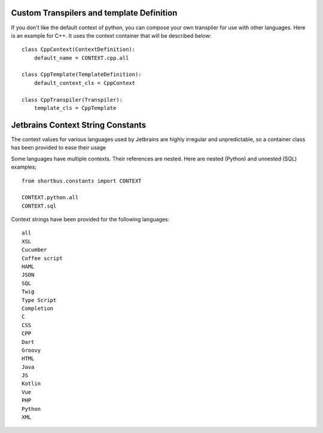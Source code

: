 Custom Transpilers and template Definition
==========================================

If you don't like the default context of python, you can compose your own
transpiler for use with other languages.  Here is an example for C++. It uses
the context container that will be described below:

::

        class CppContext(ContextDefinition):
            default_name = CONTEXT.cpp.all

        class CppTemplate(TemplateDefinition):
            default_context_cls = CppContext

        class CppTranspiler(Transpiler):
            template_cls = CppTemplate

..

Jetbrains Context String Constants
==================================

The context values for various languages used by Jetbrains are highly irregular
and unpredictable, so a container class has been provided to ease their usage

Some languages have multiple contexts.  Their references are nested.
Here are nested (Python) and unnested (SQL) examples;

::

    from shortbus.constants import CONTEXT

    CONTEXT.python.all
    CONTEXT.sql

..

Context strings have been provided for the following languages:

::

    all 
    XSL
    Cucumber
    Coffee script
    HAML
    JSON
    SQL
    Twig
    Type Script
    Completion
    C
    CSS
    CPP
    Dart
    Groovy
    HTML
    Java
    JS
    Kotlin
    Vue
    PHP
    Python
    XML

..